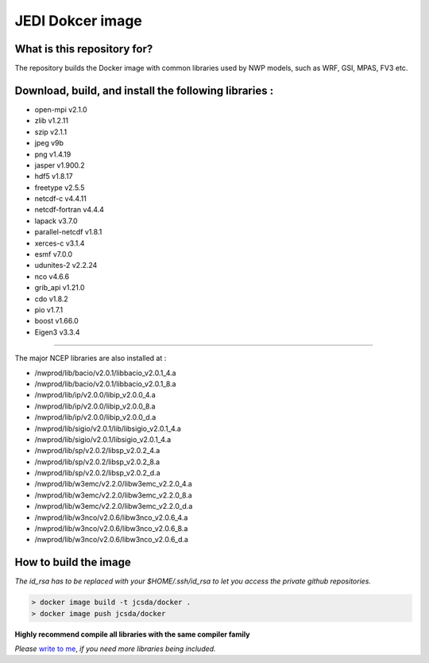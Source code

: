 JEDI Dokcer image
=================


What is this repository for?
----------------------------

The repository builds the Docker image with common libraries used by NWP models, such as WRF, GSI, MPAS, FV3 etc.


Download, build, and install the following libraries :
------------------------------------------------------

* open-mpi v2.1.0
* zlib v1.2.11
* szip v2.1.1
* jpeg v9b
* png v1.4.19
* jasper v1.900.2 
* hdf5 v1.8.17
* freetype v2.5.5
* netcdf-c v4.4.11
* netcdf-fortran v4.4.4
* lapack v3.7.0
* parallel-netcdf v1.8.1
* xerces-c v3.1.4
* esmf v7.0.0
* udunites-2 v2.2.24
* nco v4.6.6
* grib_api v1.21.0
* cdo v1.8.2
* pio v1.7.1
* boost v1.66.0
* Eigen3 v3.3.4

-----------------------------------------------

The major NCEP libraries are also installed at :

* /nwprod/lib/bacio/v2.0.1/libbacio_v2.0.1_4.a
* /nwprod/lib/bacio/v2.0.1/libbacio_v2.0.1_8.a
* /nwprod/lib/ip/v2.0.0/libip_v2.0.0_4.a
* /nwprod/lib/ip/v2.0.0/libip_v2.0.0_8.a
* /nwprod/lib/ip/v2.0.0/libip_v2.0.0_d.a
* /nwprod/lib/sigio/v2.0.1/lib/libsigio_v2.0.1_4.a
* /nwprod/lib/sigio/v2.0.1/libsigio_v2.0.1_4.a
* /nwprod/lib/sp/v2.0.2/libsp_v2.0.2_4.a
* /nwprod/lib/sp/v2.0.2/libsp_v2.0.2_8.a
* /nwprod/lib/sp/v2.0.2/libsp_v2.0.2_d.a
* /nwprod/lib/w3emc/v2.2.0/libw3emc_v2.2.0_4.a
* /nwprod/lib/w3emc/v2.2.0/libw3emc_v2.2.0_8.a
* /nwprod/lib/w3emc/v2.2.0/libw3emc_v2.2.0_d.a
* /nwprod/lib/w3nco/v2.0.6/libw3nco_v2.0.6_4.a
* /nwprod/lib/w3nco/v2.0.6/libw3nco_v2.0.6_8.a
* /nwprod/lib/w3nco/v2.0.6/libw3nco_v2.0.6_d.a

   
How to build the image
----------------------

*The id_rsa has to be replaced with your $HOME/.ssh/id_rsa to let you access the private github repositories.*

.. code:: bash

 > docker image build -t jcsda/docker .
 > docker image push jcsda/docker

**Highly recommend compile all libraries with the same compiler family**

*Please* `write to me`_, *if you need more libraries being included.*

.. _write to me: xin.l.zhang@noaa.gov
